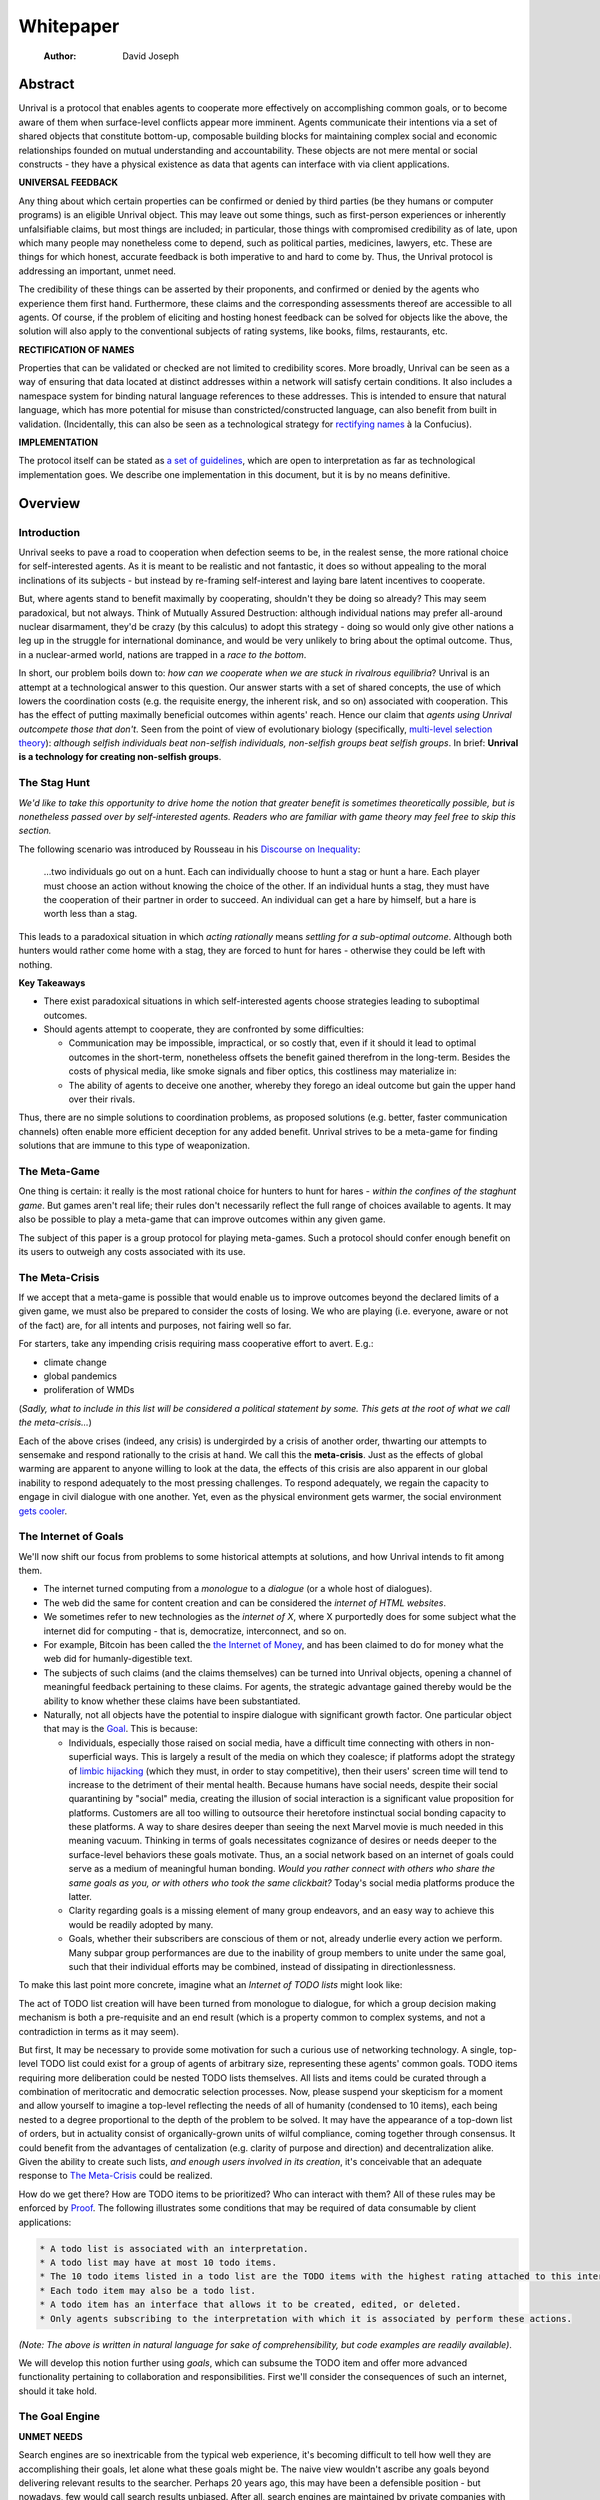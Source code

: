 ==========
Whitepaper
==========

    :Author: David Joseph



Abstract
--------

Unrival is a protocol that enables agents to cooperate more effectively on accomplishing common goals, or to become aware of them when surface-level conflicts appear more imminent.  Agents communicate their intentions via a set of shared objects that constitute bottom-up, composable building blocks for maintaining complex social and economic relationships founded on mutual understanding and accountability.  These objects are not mere mental or social constructs - they have a physical existence as data that agents can interface with via client applications.  

**UNIVERSAL FEEDBACK**

Any thing about which certain properties can be confirmed or denied by third parties (be they humans or computer programs) is an eligible Unrival object.  This may leave out some things, such as first-person experiences or inherently unfalsifiable claims, but most things are included;  in particular, those things with compromised credibility as of late, upon which many people may nonetheless come to depend, such as political parties, medicines, lawyers, etc.  These are things for which honest, accurate feedback is both imperative to and hard to come by.  Thus, the Unrival protocol is addressing an important, unmet need.

The credibility of these things can be asserted by their proponents, and confirmed or denied by the agents who experience them first hand.  Furthermore, these claims and the corresponding assessments thereof are accessible to all agents.  Of course, if the problem of eliciting and hosting honest feedback can be solved for objects like the above, the solution will also apply to the conventional subjects of rating systems, like books, films, restaurants, etc.

**RECTIFICATION OF NAMES**


Properties that can be validated or checked are not limited to credibility scores.  More broadly, Unrival can be seen as a way of ensuring that data located at distinct addresses within a network will satisfy certain conditions.  It also includes a namespace system for binding natural language references to these addresses.  This is intended to ensure that natural language, which has more potential for misuse than constricted/constructed language, can also benefit from built in validation.  (Incidentally, this can also be seen as a technological strategy for `rectifying names <https://en.wikipedia.org/wiki/Rectification_of_names>`_ à la Confucius).


**IMPLEMENTATION**

The protocol itself can be stated as `a set of guidelines <protocol.html>`_, which are open to interpretation as far as technological implementation goes.  We describe one implementation in this document, but it is by no means definitive.  

Overview
--------

Introduction
~~~~~~~~~~~~

Unrival seeks to pave a road to cooperation when defection seems to be, in the realest sense, the more rational choice for self-interested agents.  As it is meant to be realistic and not fantastic, it does so without appealing to the moral inclinations of its subjects - but instead by re-framing self-interest and laying bare latent incentives to cooperate.

But, where agents stand to benefit maximally by cooperating, shouldn't they be doing so already?  This may seem paradoxical, but not always.  Think of Mutually Assured Destruction: although individual nations may prefer all-around nuclear disarmament, they'd be crazy (by this calculus) to adopt this strategy - doing so would only give other nations a leg up in the struggle for international dominance, and would be very unlikely to bring about the optimal outcome.  Thus, in a nuclear-armed world, nations are trapped in a *race to the bottom*.

In short, our problem boils down to: *how can we cooperate when we are stuck in rivalrous equilibria*?  Unrival is an attempt at a technological answer to this question.  Our answer starts with a set of shared concepts, the use of which lowers the coordination costs (e.g. the requisite energy, the inherent risk, and so on) associated with cooperation.  This has the effect of putting maximally beneficial outcomes within agents' reach.  Hence our claim that *agents using Unrival outcompete those that don't*.  Seen from the point of view of evolutionary biology (specifically,  `multi-level selection theory <https://en.wikipedia.org/wiki/Group_selection#Multilevel_selection_theory>`_): *although selfish individuals beat non-selfish individuals, non-selfish groups beat selfish groups*.  In brief: **Unrival is a technology for creating non-selfish groups**.

The Stag Hunt
~~~~~~~~~~~~~

*We'd like to take this opportunity to drive home the notion that greater benefit is sometimes theoretically possible, but is nonetheless passed over by self-interested agents. Readers who are familiar with game theory may feel free to skip this section.*

The following scenario was introduced by Rousseau in his `Discourse on Inequality <https://en.wikipedia.org/wiki/Discourse_on_Inequality>`_:

    …two individuals go out on a hunt. Each can individually choose to hunt a stag or hunt a hare. Each player must choose an action without knowing the choice of the other. If an individual hunts a stag, they must have the cooperation of their partner in order to succeed. An individual can get a hare by himself, but a hare is worth less than a stag.

This leads to a paradoxical situation in which *acting rationally* means *settling for a sub-optimal outcome*.  Although both hunters would rather come home with a stag, they are forced to hunt for hares - otherwise they could be left with nothing.

.. image:: ./static/images/stag_hunt.png

**Key Takeaways**

- There exist paradoxical situations in which self-interested agents choose strategies leading to suboptimal outcomes.

- Should agents attempt to cooperate, they are confronted by some difficulties:     

  - Communication may be impossible, impractical, or so costly that, even if it should it lead to optimal outcomes in the short-term, nonetheless offsets the benefit gained therefrom in the long-term.  Besides the costs of physical media, like smoke signals and fiber optics, this costliness may materialize in:

  - The ability of agents to deceive one another, whereby they forego an ideal outcome but gain the upper hand over their rivals.

Thus, there are no simple solutions to coordination problems, as proposed solutions (e.g. better, faster communication channels) often enable more efficient deception for any added benefit.  Unrival strives to be a meta-game for finding solutions that are immune to this type of weaponization.

The Meta-Game
~~~~~~~~~~~~~

One thing is certain: it really is the most rational choice for hunters to hunt for hares - *within the confines of the staghunt game*.  But games aren't real life; their rules don't necessarily reflect the full range of choices available to agents.  It may also be possible to play a meta-game that can improve outcomes within any given game.

The subject of this paper is a group protocol for playing meta-games.  Such a protocol should confer enough benefit on its users to outweigh any costs associated with its use.

The Meta-Crisis
~~~~~~~~~~~~~~~

If we accept that a meta-game is possible that would enable us to improve outcomes beyond the declared limits of a given game, we must also be prepared to consider the costs of losing.  We who are playing (i.e. everyone, aware or not of the fact) are, for all intents and purposes, not fairing well so far.

For starters, take any impending crisis requiring mass cooperative effort to avert.  E.g.:

- climate change

- global pandemics

- proliferation of WMDs

(*Sadly, what to include in this list will be considered a political statement by some. This gets at the root of what we call the meta-crisis...*)

Each of the above crises (indeed, any crisis) is undergirded by a crisis of another order, thwarting our attempts to sensemake and respond rationally to the crisis at hand.  We call this the **meta-crisis**.  Just as the effects of global warming are apparent to anyone willing to look at the data, the effects of this crisis are also apparent in our global inability to respond adequately to the most pressing challenges.  To respond adequately, we regain the capacity to engage in civil dialogue with one another.  Yet, even as the physical environment gets warmer, the social environment `gets cooler <https://www.socialcooling.com/>`_.

The Internet of Goals
~~~~~~~~~~~~~~~~~~~~~

We'll now shift our focus from problems to some historical attempts at solutions, and how Unrival intends to fit among them.

- The internet turned computing from a *monologue* to a *dialogue* (or a whole host of dialogues).

- The web did the same for content creation and can be considered the *internet of HTML websites*.

- We sometimes refer to new technologies as the *internet of X*, where X purportedly does for some subject what the internet did for computing - that is, democratize, interconnect, and so on.

- For example, Bitcoin has been called the `the Internet of Money <https://theinternetofmoney.info/>`_, and has been claimed to do for money what the web did for humanly-digestible text.

- The subjects of such claims (and the claims themselves) can be turned into Unrival objects, opening a channel of meaningful feedback pertaining to these claims.  For agents, the strategic advantage gained thereby would be the ability to know whether these claims have been substantiated.

- Naturally, not all objects have the potential to inspire dialogue with significant growth factor.  One particular object that may is the `Goal`_.  This is because:

  - Individuals, especially those raised on social media, have a difficult time connecting with others in non-superficial ways.  This is largely a result of the media on which they coalesce; if platforms adopt the strategy of `limbic hijacking <https://www.fastcompany.com/1836569/hijacking-emotion-key-engaging-your-audience>`_ (which they must, in order to stay competitive), then their users' screen time will tend to increase to the detriment of their mental health.  Because humans have social needs, despite their social quarantining by "social" media, creating the illusion of social interaction is a significant value proposition for platforms.  Customers are all too willing to outsource their heretofore instinctual social bonding capacity to these platforms.  A way to share desires deeper than seeing the next Marvel movie is much needed in this meaning vacuum.  Thinking in terms of goals necessitates cognizance of desires or needs deeper to the surface-level behaviors these goals motivate.  Thus, an a social network based on an internet of goals could serve as a medium of meaningful human bonding.  *Would you rather connect with others who share the same goals as you, or with others who took the same clickbait?*  Today's social media platforms produce the latter.

  - Clarity regarding goals is a missing element of many group endeavors, and an easy way to achieve this would be readily adopted by many.

  - Goals, whether their subscribers are conscious of them or not, already underlie every action we perform.  Many subpar group performances are due to the inability of group members to unite under the same goal, such that their individual efforts may be combined, instead of dissipating in directionlessness.


To make this last point more concrete, imagine what an *Internet of TODO lists* might look like:

The act of TODO list creation will have been turned from monologue to dialogue, for which a group decision making mechanism is both a pre-requisite and an end result (which is a property common to complex systems, and not a contradiction in terms as it may seem).

But first, It may be necessary to provide some motivation for such a curious use of networking technology.  A single, top-level TODO list could exist for a group of agents of arbitrary size, representing these agents' common goals.  TODO items requiring more deliberation could be nested TODO lists themselves.  All lists and items could be curated through a combination of meritocratic and democratic selection processes.  Now, please suspend your skepticism for a moment and allow yourself to imagine a top-level reflecting the needs of all of humanity (condensed to 10 items), each being nested to a degree proportional to the depth of the problem to be solved.  It may have the appearance of a top-down list of orders, but in actuality consist of organically-grown units of wilful compliance, coming together through consensus.  It could benefit from the advantages of centalization (e.g. clarity of purpose and direction) and decentralization alike.  Given the ability to create such lists, *and enough users involved in its creation*, it's conceivable that an adequate response to `The Meta-Crisis`_ could be realized.  

How do we get there?  How are TODO items to be prioritized?  Who can interact with them?  All of these rules may be enforced by `Proof`_.  The following illustrates some conditions that may be required of data consumable by client applications:

.. code:: org-mode

    * A todo list is associated with an interpretation.
    * A todo list may have at most 10 todo items.
    * The 10 todo items listed in a todo list are the TODO items with the highest rating attached to this interpretation.
    * Each todo item may also be a todo list.
    * A todo item has an interface that allows it to be created, edited, or deleted.
    * Only agents subscribing to the interpretation with which it is associated by perform these actions.

*(Note: The above is written in natural language for sake of comprehensibility, but code examples are readily available)*.

We will develop this notion further using *goals*, which can subsume the TODO item and offer more advanced functionality pertaining to collaboration and responsibilities.  First we'll consider the consequences of such an internet, should it take hold.

The Goal Engine
~~~~~~~~~~~~~~~

**UNMET NEEDS**

Search engines are so inextricable from the typical web experience, it's becoming difficult to tell how well they are accomplishing their goals, let alone what these goals might be.  The naive view wouldn't ascribe any goals beyond delivering relevant results to the searcher.  Perhaps 20 years ago, this may have been a defensible position - but nowadays, few would call search results unbiased.  After all, search engines are maintained by private companies with various motives tangential to or in conflict with the image of neutrality they'd like to assume (e.g. cultural relevance, political influence, financial gain, and so on; search engines censor search results, bow to the demands of dictators, and profit from private data).  Conflicts of interest are built in to the business model.  An informed view of the goals of search engines, therefore, would conclude that delivering relevant, accurate search results is only a subgoal, and only important insofar as it advances bthese primary goals.

**MADE EXPLICIT**

We've been building up the case -- and the infrastructure -- for another sort of 'engine', the goal of which would be *connecting agents with the means of accomplishing their own goals* - not those of the faux unbiased.

Moreover, we may already have the basis for such an affordance, given the goal object introduced above.  We know that users have implicit goals that turn them on to search engines; the question we'll now address is *whether making these goals explicit would be a more human-centric design that empowers users as intended*.  This would call for a slightly different search experience.

For starters, the text input field may be expecting the completion of the sentence **"I want ..."**, rather than being a self-invitation (on the part of search providers) to inundate with clickbait.  And what sort of resources would the user then be connected to?  For the goal:

.. code:: org-mode

    I want to learn calculus

the most natural result would be a goal object including references related to the accomplishment of this goal (e.g. tutorials, courses, tutors, etc).  Furthermore, this goal, being a complex object, may inherit from other goals:

.. code:: org-mode

    I want to learn algebra

.. note::

    The exact phrasing of these goals is unimportant; with the `Namespace`_, we can define names that are functionally equivalent, and provide support for multiple languages.

If we stumble upon a tutorial connected to a goal in this way, we can already take advantage of Unrival objects' ability to explicitly inherit from ancestors (which we'll cover in the section on `Indirect Proof`_).  In this case, it's easy to make clear that one goal is dependent upon another.  So, unfortunately, you may be required to learn algebra before.  *But at least this will be obvious to you!*  

**MADE SYMMETRIC**
One of the greatest strengths of the web -- its enabling of anyone, just about anywhere, to create content -- may also be its Achilles' Heel.  As Mark Twain said,

::

    A lie can travel around the world and back again while the truth is lacing up its boots.

...and this is especially apparent in our current media environment.  Even so, this institutional view is only half the problem: it's also all too easy for individuals to misrepresent/deceive.  This takes various forms: from book reviewers leaving dishonest reviews for personal gain to fake social media profiles used for phishing, it's seems nothing is beyond exploitation.

We are talking about information asymmetry, or one side of a communication knowing less than the other side, and this being used against them.  Conventional answers to this problem are such things as "likes",  consumer advocate periodicals, and other means of signalling.  Unfortunately, these are not able to ensure that those signalling truly have skin in the game.  What is needed are subjective and objective ways of evaluating the integrity of signals, such that the signaller benefits or is penalized proportionally.  This is fulfilled by Unrival's `Claim`_ object, which creates a public feedback receptacle that converges on accurate representations of real opinions.

There is much work to be done in designing mechanisms for incentivizing honesty, but we believe the infrastructure for doing so should start with the explication of claims and assessments, made possible by Unrival.

**SUPER APPS**
So called "super apps" are growing in prevalence.  These implicitly encourage users to give up the struggle of choosing their own apps and services, and give in a single platform that purportedly does everything.  Obviously this is cause for concern: we know by now that the corporations vying for our dependence have goals in mind that don't respect our rights.  But we also see this trend as more or less inevitable.  An everything-platform is nothing if not convenient, and resisting this change may not accomplish anything.  Maybe there's a middle way: *to create a super app based on elevating users' goals*.

We've established some competitive advantages of the Unrival Protocol above, and we want to make it clear in the course of this paper that anything a user might accomplish via a super app is also doable in an Unrival client - in a way that respects users' sovereignty.  

Objects
-------

As mentioned, Unrival is based on objects that improve the ability of agents to cooperate.  It accomplishes this by giving agents a language for finding common ground with others.  Underlying this is the assumption that agents may err or deceive while communicating about these objects.  Since trust is a prerequisite to effectual communication (and solving coordination problems), Unrival objects have this baked into them as vaults do security.

Put simply, Unrival is a way of making sure objects are what they say they are.  In order to accomplish this, we make objects amenable to verification.  Objects reference *proofs*, either directly or indirectly, and these must be falsifiable.  A **proof** is a computer program that checks whether some object has certain properties.  A **claim** is like a proof that requires input from human agents, usually because the satisfiability criteria are subjective.  For example, a proof may require some integer stored at a certain address to be divisible by 3, while a claim can be made regarding this number's auspiciousness.  Since proofs can be arbitrarily complex, they can serve as the basis for inheritance and also for differentiating objects.

There are two types of objects: simple and complex.

Simple Objects
~~~~~~~~~~~~~~

A process called hashing can be used to create a signature from data that will always look the same, given the same input data.

Hashing the above data using IPFS produces the content-based address ``QmeDWRWMc3YoRKyueRAmqmJ3bVwD1oc74eVoEATtfdYJJh``.  This is similar to an IP address in that it can be used to fetch data, but it also comes with certain advantages owing to the direct relationship between the content of the data and the address itself.

1. It's not bound to a specific location, so it can increase routing efficiency if identical target data exists closer to the requester

2. It's immutable, so its integrity can be counted on

Simple objects are objects that do not contain other objects embedded in them.  Since neither of the above object's parts are content-addressed objects, it is a simple object.

Name
^^^^

A name is a simple object and a possibly non-unique, humanly-readable way of referring to other objects.

*Name:*

.. code:: org

    dog

*Address (distinct):*

.. code:: org

    QmXQKbAA75HTxiGQz3JJzzLgn2PJc7nRVM2jXPRJGGwK3Y

Interpretation
^^^^^^^^^^^^^^

An interpretation is a simple object and a hierarchical ordering of names, where levels are conventionally separated by slashes (/) and the bottom level comes last.

.. code:: org

    /animal/mammal/dog

Proof
^^^^^

A proof is a simple object which, given another object and in some `Context`_, is either satisfied by or not satisfied by this other object (represented by 1 or 0, respectively).

Most of Unrival's advanced functionality is due to the ability of `Complex Objects`_ to be *proved*.  Objects that are proved directly have a *proof* part, while objects proved indirectly have a parent (and possibly other ancestors) with a number of proofs they must also satisfy:

.. image:: static/images/proofs.svg

To continue our example from above, if the following code is hashed and added as a part to the Dalmation object, it would make sure that the breed of dog is equal to ``'Dalmation'``.

.. code:: python

    #!/usr/bin python3

    from unrival_py import *

    address = sys.argv[1] # could be equal to the above hash, for example (QmeDWRWMc3YoRKyueRAmqmJ3bVwD1oc74eVoEATtfdYJJh)

    object_string = read(address) # gets the data from the content-address
    parsed_object = parse(object_string) # converts the data into a python dictionary

    assert has_part(parsed_object, 'breed', 'Dalmation') 

Direct Proof
::::::::::::

Once we hash the above and add it as a part to our original set, we have the following:

.. code:: json

    [
      {
        "interpretation": "/proof",
        "address": "QmV7HTZJqd81DWo12MVmB6BtkS8V28JNU3587HPsJj1rv6"
      },
      {
        "label": "breed",
        "value": "Dalmation"
      },
      {
        "label": "name",
        "value": "Daisy"
      }  
    ]

One more hash gives us the result: ``QmWJwaDMcKgysTwC2qktH27eqYHHauNXHryhzTzNN8szub`` - which is a content-based address that can be fed to a proof.  The object at this address is claiming to be a Dalmation (rightfully so, based on the rather easily-satisfied proof above that it includes as one of its parts).

*When an object's content address is fed to a proof that is contained as one of its parts, it is proved directly.*

Indirect Proof
::::::::::::::

Some objects do not contain explicit references to proofs.  Instead, they contain indirect references to other objects whose proofs they must satisfy.  

.. image:: static/images/indirect-proof-1.svg

This means that in order to come into existence, "dog" must satisfy both the animal proof and the mammal proof (in this case, it doesn't have its own proof, which means it is not progenerative):

.. image:: static/images/indirect-proof-2.svg

Multiple Inheritance
::::::::::::::::::::

Root Proof
::::::::::

The properties of proofs described above are determined by a single proof, called an **archetypal proof**.  This is part of an **archetypal object**, which is an object all complex objects in Unrival have as an ancestor.

A Python implementation (relying on the `unrival\ :sub:`py`\ package <https://github.com/unrival-protocol/unrival_py>`_) is provided below:

Complex Objects
~~~~~~~~~~~~~~~

Complex objects are content-addressed arrays of **parts**.  For example, the following object has two parts:

.. code:: json

    [
      {
        "label": "breed",
        "value": "Dalmation"
      },
      {
        "label": "name",
        "value": "Daisy"
      }  
    ]

Context
^^^^^^^

y
A context is a complex object and a mapping from interpretations to addresses of other objects (referred to as their meanings).   

e.g.

.. code:: json

    [
        {
            "interpretation": "/interpretation",
            "address": "QmWDd8Fc3hXevickhyxZqo5UhLJutWiJraNxjx4YCqnJ3m",
            "meaning": "<address_of_another_object>"
        }
    ]

The simplest possible context is the empty context:

.. code:: json

    [
        {
            "interpretation": "/context",
            "address": null
        }
    ]


With the exception of the empty context, every complex object (including non-empty contexts) must contain a single context, referred to as the parent context.  This context determines how other objects referenced by the object in question should be interpreted.  To *interpret an object* means to look up the value assigned to a certain interpretation within a context.

.. note::

    Certain fields of an object, like address in the following, may be left out of examples when they are irrelevant.

.. code:: json

    [
        {
            "interpretation": "/interpretation",
            "address": "QmWDd8Fc3hXevickhyxZqo5UhLJutWiJraNxjx4YCqnJ3m",
            "meaning": "<address_of_another_object>"
        },
        {
            "interpretation": "/context"
        }      
    ]

Namespace
^^^^^^^^^

A **namespace** is a collection of names that can be considered equivalent for some purpose.  

.. image:: static/images/namespace.svg

Agent
^^^^^

Outcome
^^^^^^^

An outcome is a claim that is a subjective event.      

Claim
^^^^^

A claim is just a subjective proof that hasn't been validated.

Every object must start with a claim, and this claim, after having been proved, allows the object to exist.

Assessment
^^^^^^^^^^

::

    “Never trust anyone who doesn’t have skin in the game. Without it, fools and crooks will benefit, and their mistakes will never come back to haunt them.” - Nassim Nicholas Taleb


An evaluation is a verification attempt by a certain number of agents of a subjective proof.  Therefore it is an event - but it can be ongoing; current attempts at proof evaluation may still be relevant for agents.

It is difficult to query for subjective opinions about things that matter and get faithful results.

A judgment has value.  A very strong case can be made for it being the utility token par excellence.  Judgments are necessarily honest representations of mental states.  This is what is quite hard to get at through polling, surveys, or reviews of any sort.

- Youtube's way of recommending tends to appeal to our lowest common denominators

- Amazon's way of recommending is very gameable.  Nothing is stopping vendors from offering incentives to offer unfaithful ratings, which distorts the signal that users are looking for to help them make a decision.

Assessments in Unrival are elicited in a way that maximizes the faithfulness of responses.  Whenever a claim is made, a namespace is also attached to this claim.  The subscribers to the namespace where the claim is made are the pool of possible judges.

Promise
^^^^^^^

Of course, there are many ways to think about promises, some of them requiring no formalism or technology.  Our approach is meant to make promises applicable in many circumstances, and it starts with breaking promises into their component parts and making them interfaceable.  We call the component parts of a promise *objects*.  These are anything and everything that could be relevant to the management of promises.  In order to use them the way we want, as representations of complex human relationships, we have some criteria:    

Goal
^^^^

The goal is what it is.

Interface
^^^^^^^^^

An **interface** is a composition of a set of actions performable by some user(s).  For example, an interface may look like the following:

.. code:: json

    [
        {
            "interpretation": "interface",
            "name": "prototype"
        },
        {
            "interpretation": "action",
            "name": "pay bill",
        },      
        {
            "interpretation": "action",
            "name": "check bill",
        }
    ]

This information alone is sufficient to define an interface in Unrival.  

Action
^^^^^^

An **action** should be performable in order to produce a desired outcome, without error.  Because actions are tied to *ends* and not *means*, there may be several alternate ways to perform actions.  This is why *actions aggregate adapters and providers*.  

.. code:: json

    [
        {
            "interpretation": "action",
            "name": "prototype"
        },
        {
            "interpretation": "provider",
            "name": "pay bill",
        },      
        {
            "interpretation": "provider",
            "name": "check bill",
        }
    ]

may contain an aggregate of adapters representing these diverse means.  Means, at this level, refers to a medium and not the provider of a medium.  In other words, given the action *pay bill*, one adapter (technically a *null* adapter) would allow you to pay in person, while another adapter would allow you to wire money from your bank account.  This leaves open the possibility for different providers to fulfill the transfer, which will be covered.

Adapter
^^^^^^^

More Complex Objects
~~~~~~~~~~~~~~~~~~~~

Location
^^^^^^^^

Resource
^^^^^^^^

Role
^^^^

Provider
^^^^^^^^

Model
^^^^^

A model is a statement about a state of affairs.

Todo
^^^^

Implementation
--------------

Package
~~~~~~~

`link to Python package <https://github.com/unrival-protocol/unrival_py>`_

Server
~~~~~~

`link to the server <https://github.com/unrival-protocol/unrival_server>`_

Client
~~~~~~

`link to the client <https://github.com/unrival-protocol/unrival_client>`_   
The purpose of the client is to map Unrival objects to interfaceable components, for example in a web application.

One function of the client is to help users visualize relations between objects.  The Unrival Client has two views:

Router
^^^^^^

A router maps a namespace to a web component.      

WebComponent
^^^^^^^^^^^^

Visualization
^^^^^^^^^^^^^

Detail View
^^^^^^^^^^^

Relation View
^^^^^^^^^^^^^

Search View
^^^^^^^^^^^

An Example: The DACP
--------------------

Problem
~~~~~~~

Existing platforms offer regular consumers a chance to become producers and create value for themselves and others, but these platforms are run like any other large organizations under the hood.  For example, they fight to keep wages low and not to provide health insurance.  Thus, there are misaligned incentives between the platform offerer and prosumers.  A platform could be designed that cuts out the middleman -- i.e. the stakeholders whose demand for profit keeps wages low for those doing most of the physical labor -- by directly connecting the builders of the platform (designers, programmers, etc) with the users of the platform.  This has only become possible relatively recently with the advent of programmable money and decentralized, autonomous organizations (e.g. Ethereum, Aragon) - but the potential of this technology to revolutionize platform ecosystems hasn't yet been felt in service industries.  Unrival aims to change this by giving platform builders and platform users a channel for direct channel for value exchange.   

Solution
~~~~~~~~
